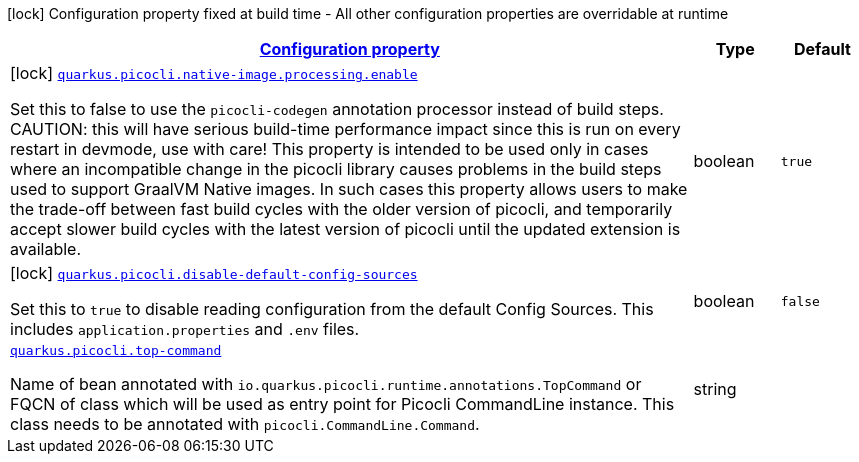 [.configuration-legend]
icon:lock[title=Fixed at build time] Configuration property fixed at build time - All other configuration properties are overridable at runtime
[.configuration-reference.searchable, cols="80,.^10,.^10"]
|===

h|[[quarkus-picocli_configuration]]link:#quarkus-picocli_configuration[Configuration property]

h|Type
h|Default

a|icon:lock[title=Fixed at build time] [[quarkus-picocli_quarkus.picocli.native-image.processing.enable]]`link:#quarkus-picocli_quarkus.picocli.native-image.processing.enable[quarkus.picocli.native-image.processing.enable]`

[.description]
--
Set this to false to use the `picocli-codegen` annotation processor instead of build steps.  
 CAUTION: this will have serious build-time performance impact since this is run on every restart in devmode, use with care!  
 This property is intended to be used only in cases where an incompatible change in the picocli library causes problems in the build steps used to support GraalVM Native images.  
 In such cases this property allows users to make the trade-off between fast build cycles with the older version of picocli, and temporarily accept slower build cycles with the latest version of picocli until the updated extension is available.
--|boolean 
|`true`


a|icon:lock[title=Fixed at build time] [[quarkus-picocli_quarkus.picocli.disable-default-config-sources]]`link:#quarkus-picocli_quarkus.picocli.disable-default-config-sources[quarkus.picocli.disable-default-config-sources]`

[.description]
--
Set this to `true` to disable reading configuration from the default Config Sources. This includes `application.properties` and `.env` files.
--|boolean 
|`false`


a| [[quarkus-picocli_quarkus.picocli.top-command]]`link:#quarkus-picocli_quarkus.picocli.top-command[quarkus.picocli.top-command]`

[.description]
--
Name of bean annotated with `io.quarkus.picocli.runtime.annotations.TopCommand` or FQCN of class which will be used as entry point for Picocli CommandLine instance. This class needs to be annotated with `picocli.CommandLine.Command`.
--|string 
|

|===